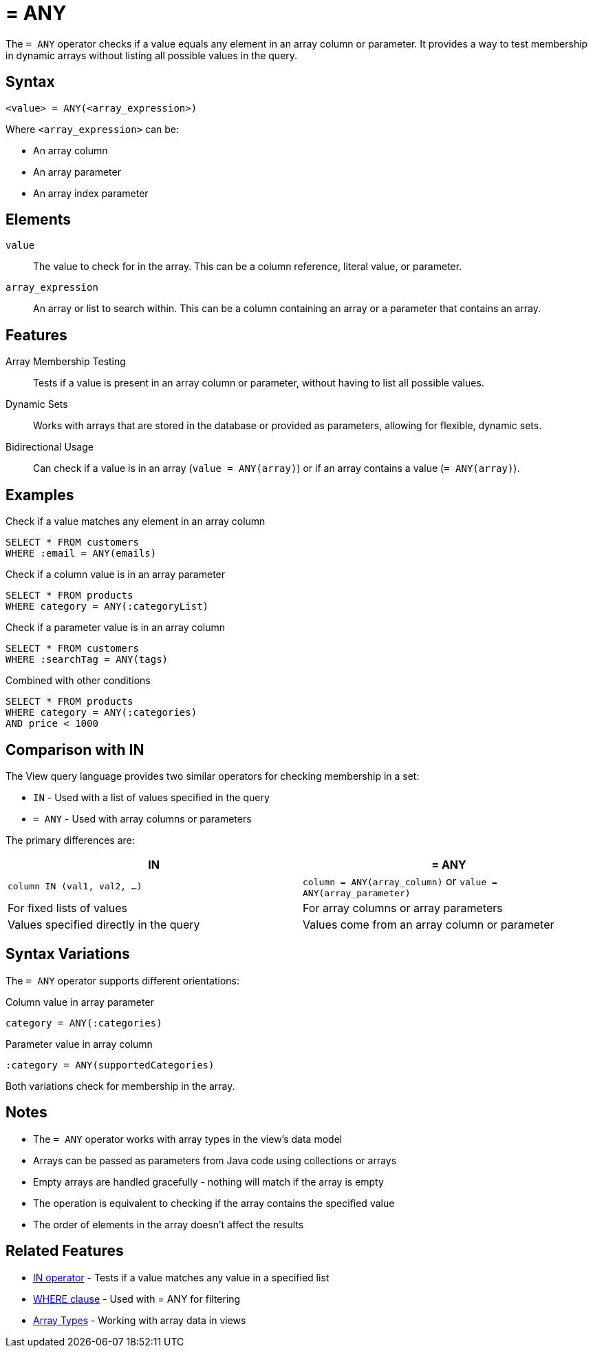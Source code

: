 = = ANY

The `= ANY` operator checks if a value equals any element in an array column or parameter. It provides a way to test membership in dynamic arrays without listing all possible values in the query.

== Syntax

[source,sql]
----
<value> = ANY(<array_expression>)
----

Where `<array_expression>` can be:

* An array column
* An array parameter
* An array index parameter

== Elements

`value`::
The value to check for in the array. This can be a column reference, literal value, or parameter.

`array_expression`::
An array or list to search within. This can be a column containing an array or a parameter that contains an array.

== Features

Array Membership Testing::
Tests if a value is present in an array column or parameter, without having to list all possible values.

Dynamic Sets::
Works with arrays that are stored in the database or provided as parameters, allowing for flexible, dynamic sets.

Bidirectional Usage::
Can check if a value is in an array (`value = ANY(array)`) or if an array contains a value (`= ANY(array)`).

== Examples

.Check if a value matches any element in an array column
[source,sql]
----
SELECT * FROM customers
WHERE :email = ANY(emails)
----

.Check if a column value is in an array parameter
[source,sql]
----
SELECT * FROM products
WHERE category = ANY(:categoryList)
----

.Check if a parameter value is in an array column
[source,sql]
----
SELECT * FROM customers
WHERE :searchTag = ANY(tags)
----

.Combined with other conditions
[source,sql]
----
SELECT * FROM products
WHERE category = ANY(:categories)
AND price < 1000
----

== Comparison with IN

The View query language provides two similar operators for checking membership in a set:

* `IN` - Used with a list of values specified in the query
* `= ANY` - Used with array columns or parameters

The primary differences are:

[cols="1,1"]
|===
| IN | = ANY

| `column IN (val1, val2, ...)`
| `column = ANY(array_column)` or `value = ANY(array_parameter)`

| For fixed lists of values
| For array columns or array parameters

| Values specified directly in the query
| Values come from an array column or parameter
|===

== Syntax Variations

The `= ANY` operator supports different orientations:

.Column value in array parameter
[source,sql]
----
category = ANY(:categories)
----

.Parameter value in array column
[source,sql]
----
:category = ANY(supportedCategories)
----

Both variations check for membership in the array.

== Notes

* The `= ANY` operator works with array types in the view's data model
* Arrays can be passed as parameters from Java code using collections or arrays
* Empty arrays are handled gracefully - nothing will match if the array is empty
* The operation is equivalent to checking if the array contains the specified value
* The order of elements in the array doesn't affect the results

== Related Features

* xref:reference:views/syntax/operators/in.adoc[IN operator] - Tests if a value matches any value in a specified list
* xref:reference:views/syntax/where.adoc[WHERE clause] - Used with = ANY for filtering
* xref:reference:views/concepts/array-types.adoc[Array Types] - Working with array data in views
